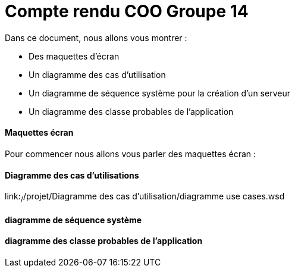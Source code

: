 = Compte rendu COO Groupe 14

Dans ce document, nous allons vous montrer :

* Des maquettes d’écran
* Un diagramme des cas d’utilisation
* Un diagramme de séquence système pour la création d'un serveur
* Un diagramme des classe probables de l’application

Maquettes écran
^^^^^^^^^^^^^^^

Pour commencer nous allons vous parler des maquettes écran :






Diagramme des cas d'utilisations
^^^^^^^^^^^^^^^^^^^^^^^^^^^^^^^^

link:~/~/projet/Diagramme des cas d’utilisation/diagramme use cases.wsd




diagramme de séquence système
^^^^^^^^^^^^^^^^^^^^^^^^^^^^^







diagramme des classe probables de l’application
^^^^^^^^^^^^^^^^^^^^^^^^^^^^^^^^^^^^^^^^^^^^^^^

